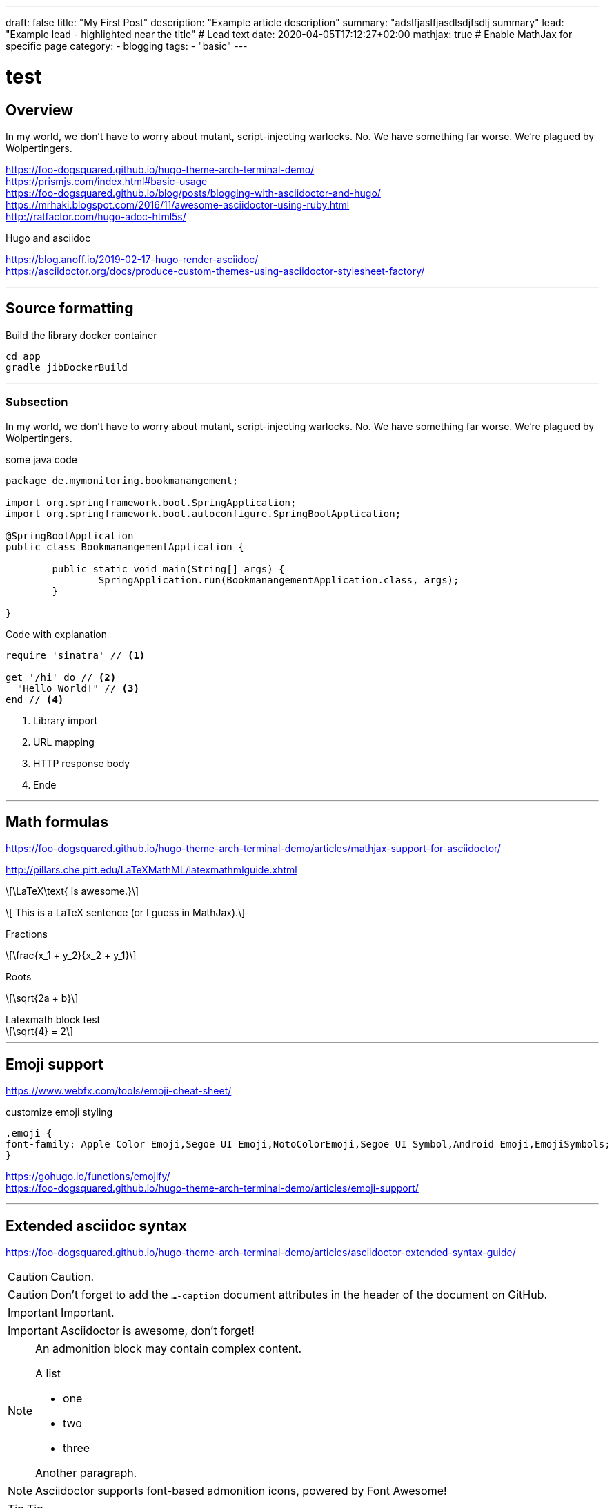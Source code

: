 ---
draft: false
title: "My First Post"
description: "Example article description"
summary: "adslfjaslfjasdlsdjfsdlj summary"
lead: "Example lead - highlighted near the title" # Lead text
date: 2020-04-05T17:12:27+02:00
mathjax: true           # Enable MathJax for specific page
category: 
    - blogging
tags: 
    - "basic"
---


= test
:toc: left
:source-highlighter: prismjs

//:icons: glyph
:icons: font

////

:caution-caption: icon:tags[role="blue"]
:important-caption: ❗
:note-caption: 🛈
:tip-caption: 💡
:warning-caption: ⚠
////






== Overview

In my world, we don't have to worry about mutant, script-injecting warlocks.
No.
We have something far worse.
We're plagued by Wolpertingers.


https://foo-dogsquared.github.io/hugo-theme-arch-terminal-demo/ +
https://prismjs.com/index.html#basic-usage +
https://foo-dogsquared.github.io/blog/posts/blogging-with-asciidoctor-and-hugo/ +
https://mrhaki.blogspot.com/2016/11/awesome-asciidoctor-using-ruby.html +
http://ratfactor.com/hugo-adoc-html5s/ +


.Hugo and asciidoc
https://blog.anoff.io/2019-02-17-hugo-render-asciidoc/ +
https://asciidoctor.org/docs/produce-custom-themes-using-asciidoctor-stylesheet-factory/ +


---
== Source formatting



.Build the library docker container
[source,bash]
----

cd app
gradle jibDockerBuild

----


---
=== Subsection

In my world, we don't have to worry about mutant, script-injecting warlocks.
No.
We have something far worse.
We're plagued by Wolpertingers.

.some java code
[source,java,linenums,highlight=1;3-7;!5]
----

package de.mymonitoring.bookmanangement;

import org.springframework.boot.SpringApplication;
import org.springframework.boot.autoconfigure.SpringBootApplication;

@SpringBootApplication
public class BookmanangementApplication {

	public static void main(String[] args) {
		SpringApplication.run(BookmanangementApplication.class, args);
	}

}


----




.Code with explanation
[source,ruby]
----
require 'sinatra' // <1>

get '/hi' do // <2>
  "Hello World!" // <3>
end // <4>
----
<1> Library import
<2> URL mapping
<3> HTTP response body
<4> Ende


---
== Math formulas

https://foo-dogsquared.github.io/hugo-theme-arch-terminal-demo/articles/mathjax-support-for-asciidoctor/

http://pillars.che.pitt.edu/LaTeXMathML/latexmathmlguide.xhtml

\[\LaTeX\text{ is awesome.}\] 

\[ This is a LaTeX sentence (or I guess in MathJax).\] 


.Fractions
\[\frac{x_1 + y_2}{x_2 + y_1}\]

.Roots
\[\sqrt{2a + b}\]


.Latexmath block test
[latexmath]
++++
\sqrt{4} = 2
++++


---
== Emoji support 

https://www.webfx.com/tools/emoji-cheat-sheet/ +

:see_no_evil: :hear_no_evil: :speak_no_evil:


.customize emoji styling
[source,css]
----

.emoji {
font-family: Apple Color Emoji,Segoe UI Emoji,NotoColorEmoji,Segoe UI Symbol,Android Emoji,EmojiSymbols;
}
----

https://gohugo.io/functions/emojify/ +
https://foo-dogsquared.github.io/hugo-theme-arch-terminal-demo/articles/emoji-support/ +



---
## Extended asciidoc syntax

https://foo-dogsquared.github.io/hugo-theme-arch-terminal-demo/articles/asciidoctor-extended-syntax-guide/ +


// Change icon size
//icon:comment[4x] This is a comment icon
// Alternative icon:comment[size="4x"]
// Possible values: large, 2x, 3x, 4x, 5x
 
// Flip and rotate
//icon:file[flip="vertical", rotate="180", role="lime"] And a file icon
// Possible flip values: vertical, horizontal
// Possible rotate values: 90, 180, 270


CAUTION: Caution.

CAUTION: Don't forget to add the `...-caption` document attributes in the header of the document on GitHub.

IMPORTANT: Important.


IMPORTANT: Asciidoctor is awesome, don't forget!

[NOTE]
====
An admonition block may contain complex content.

.A list
- one
- two
- three

Another paragraph.
====

NOTE: Asciidoctor supports font-based admonition icons, powered by Font Awesome!

TIP: Tip.


TIP: It works!


WARNING: Warning.


WARNING: You have no reason not to use Asciidoctor.

 
=== Using fontawesome icons


https://fontawesome.com/v4.7.0/icons/

icon:tags[role="blue"] ruby, asciidoctor +

icon:heart[size=2x, role="yellow"] +

// Change icon size
icon:comment-o[4x] This is a comment icon upscaled 4 times +
// Possible values: large, 2x, 3x, 4x, 5x
 
icon:file[] normal file icon + 
icon:file[flip="vertical"] flipped vertical file icon + 
icon:file[rotate="180"] rotated file icon + 
icon:file[flip="vertical", rotate="180", role="lime"] And a file icon, flipped vertical, rotated by 180 and colored lime +
// Possible flip values: vertical, horizontal
// Possible rotate values: 90, 180, 270


---
## RSS, Atom, and JSON Feed Support


https://foo-dogsquared.github.io/hugo-theme-arch-terminal-demo/articles/rss-atom-and-json-feed-support/


---
## Color theory

https://webflow.com/blog/web-design-101-color-theory

